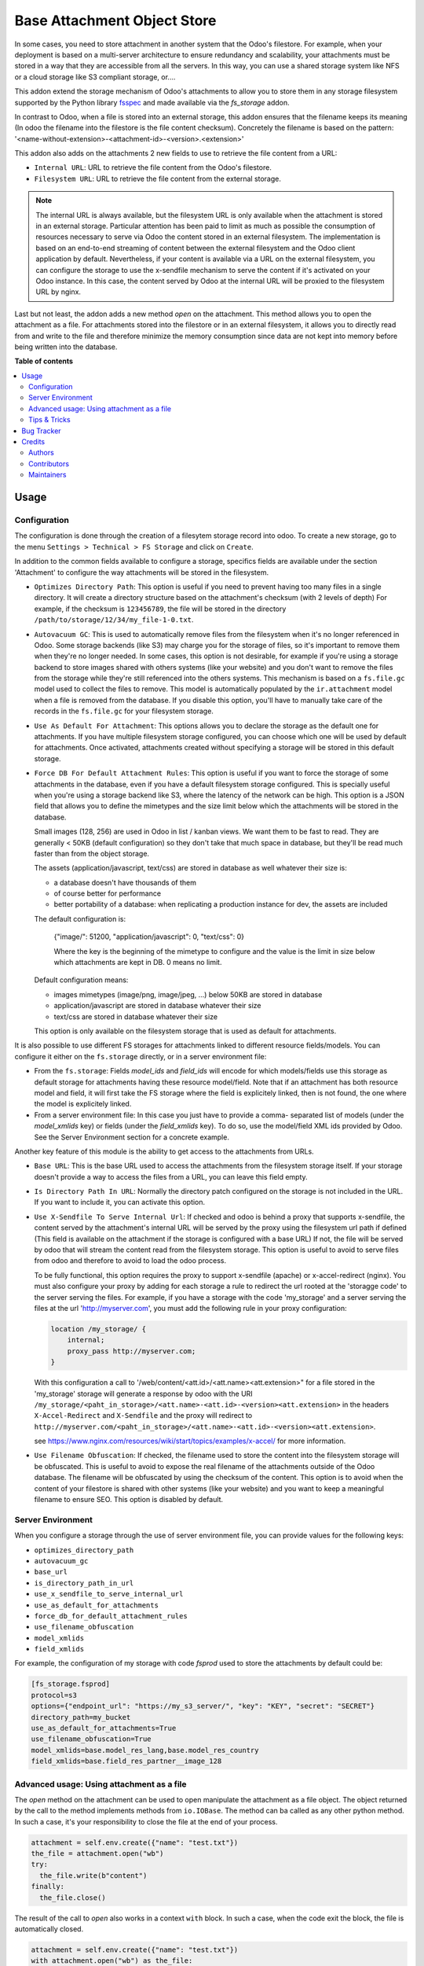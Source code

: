 ============================
Base Attachment Object Store
============================

.. !!!!!!!!!!!!!!!!!!!!!!!!!!!!!!!!!!!!!!!!!!!!!!!!!!!!
   !! This file is generated by oca-gen-addon-readme !!
   !! changes will be overwritten.                   !!
   !!!!!!!!!!!!!!!!!!!!!!!!!!!!!!!!!!!!!!!!!!!!!!!!!!!!

.. |badge1| image:: https://img.shields.io/badge/maturity-Beta-yellow.png
    :target: https://odoo-community.org/page/development-status
    :alt: Beta
.. |badge2| image:: https://img.shields.io/badge/licence-AGPL--3-blue.png
    :target: http://www.gnu.org/licenses/agpl-3.0-standalone.html
    :alt: License: AGPL-3
.. |badge3| image:: https://img.shields.io/badge/github-OCA%2Fstorage-lightgray.png?logo=github
    :target: https://github.com/OCA/storage/tree/16.0/fs_attachment
    :alt: OCA/storage
.. |badge4| image:: https://img.shields.io/badge/weblate-Translate%20me-F47D42.png
    :target: https://translation.odoo-community.org/projects/storage-16-0/storage-16-0-fs_attachment
    :alt: Translate me on Weblate
.. |badge5| image:: https://img.shields.io/badge/runbot-Try%20me-875A7B.png
    :target: https://runbot.odoo-community.org/runbot/275/16.0
    :alt: Try me on Runbot

|badge1| |badge2| |badge3| |badge4| |badge5| 

In some cases, you need to store attachment in another system that the Odoo's
filestore. For example, when your deployment is based on a multi-server
architecture to ensure redundancy and scalability, your attachments must
be stored in a way that they are accessible from all the servers. In this
way, you can use a shared storage system like NFS or a cloud storage like
S3 compliant storage, or....

This addon extend the storage mechanism of Odoo's attachments to allow
you to store them in any storage filesystem supported by the Python
library `fsspec <https://filesystem-spec.readthedocs.io/en/latest/>`_ and made
available via the `fs_storage` addon.

In contrast to Odoo, when a file is stored into an external storage, this
addon ensures that the filename keeps its meaning (In odoo the filename
into the filestore is the file content checksum). Concretely the filename
is based on the pattern:
'<name-without-extension>-<attachment-id>-<version>.<extension>'

This addon also adds on the attachments 2 new fields to use
to retrieve the file content from a URL:

* ``Internal URL``: URL to retrieve the file content from the Odoo's
  filestore.
* ``Filesystem URL``: URL to retrieve the file content from the external
  storage.

.. note::

   The internal URL is always available, but the filesystem URL is only
   available when the attachment is stored in an external storage.
   Particular attention has been paid to limit as much as possible the consumption
   of resources necessary to serve via Odoo the content stored in an external
   filesystem. The implementation is based on an end-to-end streaming of content
   between the external filesystem and the Odoo client application by default.
   Nevertheless, if your content is available via a URL on the external filesystem,
   you can configure the storage to use the x-sendfile mechanism to serve the
   content if it's activated on your Odoo instance. In this case, the content
   served by Odoo at the internal URL will be proxied to the filesystem URL
   by nginx.

Last but not least, the addon adds a new method `open` on the attachment. This
method allows you to open the attachment as a file. For attachments stored into
the filestore or in an external filesystem, it allows you to directly read from
and write to the file and therefore minimize the memory consumption since data
are not kept into memory before being written into the database.

**Table of contents**

.. contents::
   :local:

Usage
=====

Configuration
~~~~~~~~~~~~~

The configuration is done through the creation of a filesytem storage record
into odoo. To create a new storage, go to the menu
``Settings > Technical > FS Storage`` and click on ``Create``.

In addition to the common fields available to configure a storage, specifics
fields are available under the section 'Attachment' to configure the way
attachments will be stored in the filesystem.

* ``Optimizes Directory Path``: This option is useful if you need to prevent
  having too many files in a single directory. It will create a directory
  structure based on the attachment's checksum (with 2 levels of depth)
  For example, if the checksum is ``123456789``, the file will be stored in the
  directory  ``/path/to/storage/12/34/my_file-1-0.txt``.
* ``Autovacuum GC``: This is used to automatically remove files from the filesystem
  when it's no longer referenced in Odoo. Some storage backends (like S3) may
  charge you for the storage of files, so it's important to remove them when
  they're no longer needed. In some cases, this option is not desirable, for
  example if you're using a storage backend to store images shared with others
  systems (like your website) and you don't want to remove the files from the
  storage while they're still referenced into the others systems.
  This mechanism is based on a ``fs.file.gc`` model used to collect the files
  to remove. This model is automatically populated by the ``ir.attachment``
  model when a file is removed from the database. If you disable this option,
  you'll have to manually take care of the records in the ``fs.file.gc`` for
  your filesystem storage.
* ``Use As Default For Attachment``: This options allows you to declare the storage
  as the default one for attachments. If you have multiple filesystem storage
  configured, you can choose which one will be used by default for attachments.
  Once activated, attachments created without specifying a storage will be
  stored in this default storage.
* ``Force DB For Default Attachment Rules``: This option is useful if you want to
  force the storage of some attachments in the database, even if you have a
  default filesystem storage configured. This is specially useful when you're
  using a storage backend like S3, where the latency of the network can be
  high. This option is a JSON field that allows you to define the mimetypes and
  the size limit below which the attachments will be stored in the database.

  Small images (128, 256) are used in Odoo in list / kanban views. We
  want them to be fast to read.
  They are generally < 50KB (default configuration) so they don't take
  that much space in database, but they'll be read much faster than from
  the object storage.

  The assets (application/javascript, text/css) are stored in database
  as well whatever their size is:

  * a database doesn't have thousands of them
  * of course better for performance
  * better portability of a database: when replicating a production
    instance for dev, the assets are included

  The default configuration is:

   {"image/": 51200, "application/javascript": 0, "text/css": 0}

   Where the key is the beginning of the mimetype to configure and the
   value is the limit in size below which attachments are kept in DB.
   0 means no limit.

  Default configuration means:

  * images mimetypes (image/png, image/jpeg, ...) below 50KB are
    stored in database
  * application/javascript are stored in database whatever their size
  * text/css are stored in database whatever their size

  This option is only available on the filesystem storage that is used
  as default for attachments.

It is also possible to use different FS storages for attachments linked to
different resource fields/models. You can configure it either on the ``fs.storage``
directly, or in a server environment file:

* From the ``fs.storage``: Fields `model_ids` and `field_ids` will encode for which
  models/fields use this storage as default storage for attachments having these resource
  model/field. Note that if an attachment has both resource model and field, it will
  first take the FS storage where the field is explicitely linked, then is not found,
  the one where the model is explicitely linked.

* From a server environment file: In this case you just have to provide a comma-
  separated list of models (under the `model_xmlids` key) or fields (under the
  `field_xmlids` key). To do so, use the model/field XML ids provided by Odoo.
  See the Server Environment section for a concrete example.

Another key feature of this module is the ability to get access to the attachments
from URLs.

* ``Base URL``: This is the base URL used to access the attachments from the
  filesystem storage itself. If your storage doesn't provide a way to access
  the files from a URL, you can leave this field empty.
* ``Is Directory Path In URL``: Normally the directory patch configured on the storage
  is not included in the URL. If you want to include it, you can activate this option.
* ``Use X-Sendfile To Serve Internal Url``: If checked and odoo is behind a proxy
  that supports x-sendfile, the content served by the attachment's internal URL
  will be served by the proxy using the filesystem url path if defined (This field
  is available on the attachment if the storage is configured with a base URL)
  If not, the file will be served by odoo that will stream the content read from
  the filesystem storage. This option is useful to avoid to serve files from odoo
  and therefore to avoid to load the odoo process.

  To be fully functional, this option requires the proxy to support x-sendfile
  (apache) or x-accel-redirect (nginx). You must also configure your proxy by
  adding for each storage a rule to redirect the url rooted at the 'storagge code'
  to the server serving the files. For example, if you have a storage with the
  code 'my_storage' and a server serving the files at the url 'http://myserver.com',
  you must add the following rule in your proxy configuration:

  .. code-block:: nginx

    location /my_storage/ {
        internal;
        proxy_pass http://myserver.com;
    }

  With this configuration a call to '/web/content/<att.id>/<att.name><att.extension>"
  for a file stored in the 'my_storage' storage will generate a response by odoo
  with the URI
  ``/my_storage/<paht_in_storage>/<att.name>-<att.id>-<version><att.extension>``
  in the headers ``X-Accel-Redirect`` and ``X-Sendfile`` and the proxy will redirect to
  ``http://myserver.com/<paht_in_storage>/<att.name>-<att.id>-<version><att.extension>``.

  see https://www.nginx.com/resources/wiki/start/topics/examples/x-accel/ for more
  information.

* ``Use Filename Obfuscation``: If checked, the filename used to store the content
  into the filesystem storage will be obfuscated. This is useful to avoid to
  expose the real filename of the attachments outside of the Odoo database.
  The filename will be obfuscated by using the checksum of the content. This option
  is to avoid when the content of your filestore is shared with other systems
  (like your website) and you want to keep a meaningful filename to ensure
  SEO. This option is disabled by default.


Server Environment
~~~~~~~~~~~~~~~~~~

When you configure a storage through the use of server environment file, you can
provide values for the following keys:

* ``optimizes_directory_path``
* ``autovacuum_gc``
* ``base_url``
* ``is_directory_path_in_url``
* ``use_x_sendfile_to_serve_internal_url``
* ``use_as_default_for_attachments``
* ``force_db_for_default_attachment_rules``
* ``use_filename_obfuscation``
* ``model_xmlids``
* ``field_xmlids``

For example, the configuration of my storage with code `fsprod` used to store
the attachments by default could be:

.. code-block:: ini

    [fs_storage.fsprod]
    protocol=s3
    options={"endpoint_url": "https://my_s3_server/", "key": "KEY", "secret": "SECRET"}
    directory_path=my_bucket
    use_as_default_for_attachments=True
    use_filename_obfuscation=True
    model_xmlids=base.model_res_lang,base.model_res_country
    field_xmlids=base.field_res_partner__image_128

Advanced usage: Using attachment as a file
~~~~~~~~~~~~~~~~~~~~~~~~~~~~~~~~~~~~~~~~~~

The `open` method on the attachment can be used to open manipulate the attachment
as a file object. The object returned by the call to the method implements
methods from ``io.IOBase``.  The method can ba called as any other python method.
In such a case, it's your responsibility to close the file at the end of your
process.

.. code-block:: python

    attachment = self.env.create({"name": "test.txt"})
    the_file = attachment.open("wb")
    try:
      the_file.write(b"content")
    finally:
      the_file.close()

The result of the call to `open` also works in a context ``with`` block. In such
a case, when the code exit the block, the file is automatically closed.

.. code-block:: python

    attachment = self.env.create({"name": "test.txt"})
    with attachment.open("wb") as the_file:
      the_file.write(b"content")

It's always safer to prefer the second approach.

When your attachment is stored into the odoo filestore or into an external
filesystem storage, each time you call the open method, a new file is created.
This way of doing ensures that if the transaction is rolled back the original content
is preserved. Nevertheless you could have use cases where you would like to write
to the existing file directly. For example you could create an empty attachment
to store a csv report and then use the `open` method to write your content directly
into the new file. To support this kind a use cases, the parameter `new_version`
can be passed as `False` to avoid the creation of a new file.

.. code-block:: python

    attachment = self.env.create({"name": "test.txt"})
    with attachment.open("w", new_version=False) as f:
        writer = csv.writer(f, delimiter=";")
        ....


Tips & Tricks
~~~~~~~~~~~~~

* When working in multi staging environments, the management of the attachments
  can be tricky. For example, if you have a production instance and a staging
  instance based on a backup of the production environment, you may want to have
  the attachments shared between the two instances BUT you don't want to have
  one instance removing or modifying the attachments of the other instance.

  To do so, you can add on your staging instances a new storage and declare it
  as the default storage to use for attachments. This way, all the new attachments
  will be stored in this new storage but the attachments created on the production
  instance will still be read from the production storage. Be careful to adapt the
  configuration of your storage to the production environment to make it read only.
  (The use of server environment files is a good way to do so).

Bug Tracker
===========

Bugs are tracked on `GitHub Issues <https://github.com/OCA/storage/issues>`_.
In case of trouble, please check there if your issue has already been reported.
If you spotted it first, help us smashing it by providing a detailed and welcomed
`feedback <https://github.com/OCA/storage/issues/new?body=module:%20fs_attachment%0Aversion:%2016.0%0A%0A**Steps%20to%20reproduce**%0A-%20...%0A%0A**Current%20behavior**%0A%0A**Expected%20behavior**>`_.

Do not contact contributors directly about support or help with technical issues.

Credits
=======

Authors
~~~~~~~

* Camptocamp
* ACSONE SA/NV

Contributors
~~~~~~~~~~~~

Thierry Ducrest <thierry.ducrest@camptocamp.com>
Guewen Baconnier <guewen.baconnier@camptocamp.com>
Julien Coux <julien.coux@camptocamp.com>
Akim Juillerat <akim.juillerat@camptocamp.com>
Thomas Nowicki <thomas.nowicki@camptocamp.com>
Vincent Renaville <vincent.renaville@camptocamp.com>
Denis Leemann <denis.leemann@camptocamp.com>
Patrick Tombez <patrick.tombez@camptocamp.com>
Don Kendall <kendall@donkendall.com>
Stephane Mangin <stephane.mangin@camptocamp.com>
Laurent Mignon <laurent.mignon@acsone.eu>
Marie Lejeune <marie.lejeune@acsone.eu>

Maintainers
~~~~~~~~~~~

This module is maintained by the OCA.

.. image:: https://odoo-community.org/logo.png
   :alt: Odoo Community Association
   :target: https://odoo-community.org

OCA, or the Odoo Community Association, is a nonprofit organization whose
mission is to support the collaborative development of Odoo features and
promote its widespread use.

.. |maintainer-lmignon| image:: https://github.com/lmignon.png?size=40px
    :target: https://github.com/lmignon
    :alt: lmignon

Current `maintainer <https://odoo-community.org/page/maintainer-role>`__:

|maintainer-lmignon| 

This module is part of the `OCA/storage <https://github.com/OCA/storage/tree/16.0/fs_attachment>`_ project on GitHub.

You are welcome to contribute. To learn how please visit https://odoo-community.org/page/Contribute.
